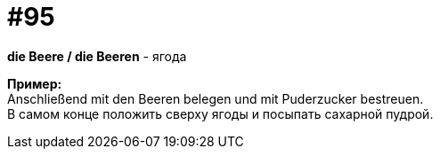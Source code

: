 [#18_027]
= #95
:hardbreaks:

*die Beere / die Beeren* - ягода

*Пример:*
Anschließend mit den Beeren belegen und mit Puderzucker bestreuen. 
В самом конце положить сверху ягоды и посыпать сахарной пудрой.